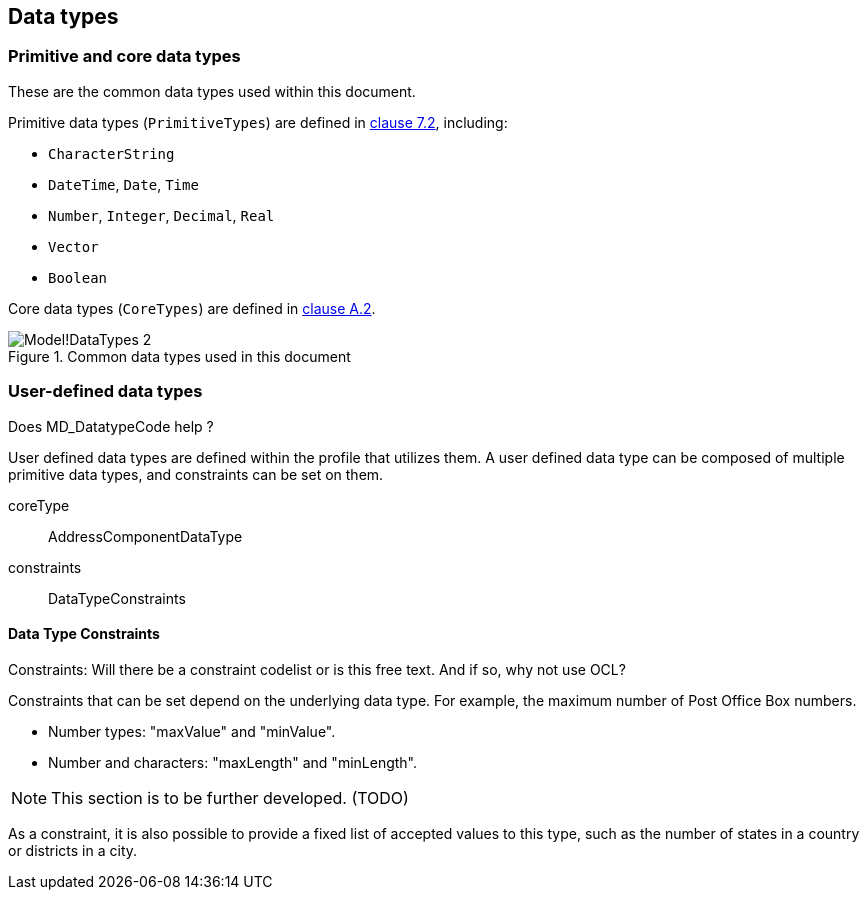
[[ix-data-types]]
== Data types

=== Primitive and core data types

These are the common data types used within this document.

Primitive data types (`PrimitiveTypes`) are defined in <<ISO19103,clause 7.2>>,
including:

* `CharacterString`
* `DateTime`, `Date`, `Time`
* `Number`, `Integer`, `Decimal`, `Real`
* `Vector`
* `Boolean`

Core data types (`CoreTypes`) are defined in <<ISO19103,clause A.2>>.

.Common data types used in this document
image::images/png/Model!DataTypes_2.png[]

=== User-defined data types

[source=Stephane Garcia]
****
Does MD_DatatypeCode help ?
****

User defined data types are defined within the profile that utilizes
them. A user defined data type can be composed of multiple primitive
data types, and constraints can be set on them.

coreType:: AddressComponentDataType

constraints:: DataTypeConstraints

==== Data Type Constraints

[source=Stephane Garcia]
****
Constraints: Will there be a constraint codelist or is this free text.
And if so, why not use OCL?
****

Constraints that can be set depend on the underlying data type. For
example, the maximum number of Post Office Box numbers.

* Number types: "maxValue" and "minValue".
* Number and characters: "maxLength" and "minLength".

NOTE: This section is to be further developed. (TODO)

As a constraint, it is also possible to provide a fixed list of
accepted values to this type, such as the number of states in a country
or districts in a city.
